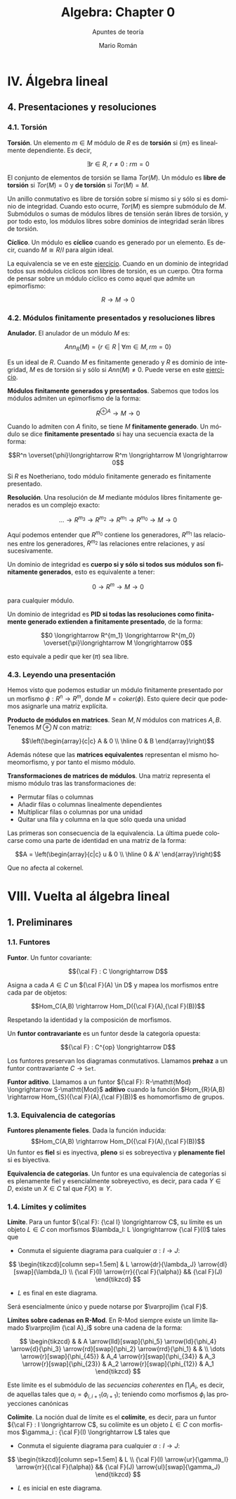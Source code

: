 #+TITLE: Algebra: Chapter 0
#+SUBTITLE: Apuntes de teoría
#+AUTHOR: Mario Román
#+OPTIONS: num:nil toc:nil
#+LANGUAGE: es

#+latex_header: \usepackage{amsmath}
#+latex_header: \usepackage{amsthm}
#+latex_header: \usepackage{tikz-cd}
#+latex_header: \newtheorem{theorem}{Teorema}
#+latex_header: \newtheorem{definition}{Definición}
#+latex_header: \setlength{\parindent}{0pt}

* IV. Álgebra lineal
** 4. Presentaciones y resoluciones
*** 4.1. Torsión
#+begin_definition
*Torsión*. Un elemento $m \in M$ módulo de $R$ es de *torsión* si $\{m\}$ es linealmente
dependiente. Es decir,

  \[ \exists r \in R,\ r \neq 0\ :\ rm = 0 \]

El conjunto de elementos de torsión se llama $Tor(M)$. Un módulo es *libre de torsión*
si $Tor(M) = 0$ y *de torsión* si $Tor(M)=M$.
#+end_definition

Un anillo conmutativo es libre de torsión sobre sí mismo si y sólo si es dominio de
integridad. Cuando esto ocurre, $Tor(M)$ es siempre submódulo de $M$. Submódulos o
sumas de módulos libres de tensión serán libres de torsión, y por todo esto, los módulos
libres sobre dominios de integridad serán libres de torsión.

#+begin_definition
*Cíclico*. Un módulo es *cíclico* cuando es generado por un elemento. Es decir,
cuando $M \cong R/I$ para algún ideal.
#+end_definition

La equivalencia se ve en este [[file:aluffi.org::*Un%20cociente%20por%20ideal%20es%20c%C3%ADclico.][ejercicio]]. Cuando en un dominio de integridad todos sus
módulos cíclicos son libres de torsión, es un cuerpo. Otra forma de pensar sobre un módulo
cíclico es como aquel que admite un epimorfismo:

\[ R \longrightarrow M \longrightarrow 0 \]

*** 4.2. Módulos finitamente presentados y resoluciones libres
#+begin_definition
*Anulador.* El anulador de un módulo $M$ es:

\[Ann_R(M) = \{ r \in R\ |\ \forall m \in M, rm = 0 \}\]
#+end_definition

Es un ideal de $R$. Cuando $M$ es finitamente generado y $R$ es dominio de integridad,
$M$ es de torsión si y sólo si $Ann(M) \neq 0$. Puede verse en este [[file:aluffi.org::*M%20de%20torsi%C3%B3n%20si%20y%20s%C3%B3lo%20si%20el%20anulador%20es%20no%20nulo.][ejercicio]].

#+begin_definition
*Módulos finitamente generados y presentados*. Sabemos que todos los módulos admiten un
epimorfismo de la forma:

\[ R^{\oplus A} \longrightarrow M \longrightarrow 0\]

Cuando lo admiten con $A$ finito, se tiene $M$ *finitamente generado*. Un módulo se dice
*finitamente presentado* si hay una secuencia exacta de la forma:

\[R^n \overset{\phi}\longrightarrow R^m \longrightarrow M \longrightarrow 0\]
#+end_definition

Si $R$ es Noetheriano, todo módulo finitamente generado es finitamente presentado.

#+begin_definition
*Resolución*. Una resolución de $M$ mediante módulos libres finitamente generados es
un complejo exacto:

\[ \dots \rightarrow R^{m_3} \rightarrow R^{m_2} \rightarrow R^{m_1} \rightarrow R^{m_0} \rightarrow M \rightarrow 0 \]
#+end_definition

Aquí podemos entender que $R^{m_0}$ contiene los generadores, $R^{m_1}$ las relaciones
entre los generadores, $R^{m_2}$ las relaciones entre relaciones, y así sucesivamente.

Un dominio de integridad es *cuerpo si y sólo si todos sus módulos son finitamente generados*,
esto es equivalente a tener:

\[ 0 \longrightarrow R^m \longrightarrow M \longrightarrow 0 \]

para cualquier módulo.

Un dominio de integridad es *PID si todas las resoluciones como finitamente generado 
extienden a finitamente presentado*, de la forma:

\[0 \longrightarrow R^{m_1} \longrightarrow R^{m_0} \overset{\pi}\longrightarrow M \longrightarrow 0\]

esto equivale a pedir que $\ker(\pi)$ sea libre.


*** 4.3. Leyendo una presentación
Hemos visto que podemos estudiar un módulo finitamente presentado por un
morfismo $\phi: R^n \longrightarrow R^m$, donde $M = coker(\phi)$. Esto quiere decir que 
podemos asignarle una matriz explícita.

#+begin_theorem
*Producto de módulos en matrices*. Sean $M,N$ módulos con matrices $A,B$.
Tenemos $M \oplus N$ con matriz:

\[\left(\begin{array}{c|c}
A & 0 \\ \hline 0 & B 
\end{array}\right)\]
#+end_theorem

Además nótese que las *matrices equivalentes* representan el mismo 
homeomorfismo, y por tanto el mismo módulo.

#+begin_theorem
*Transformaciones de matrices de módulos*. Una matriz representa el mismo módulo
tras las transformaciones de:
 - Permutar filas o columnas
 - Añadir filas o columnas linealmente dependientes
 - Multiplicar filas o columnas por una unidad
 - Quitar una fila y columna en la que sólo queda una unidad
#+end_theorem

Las primeras son consecuencia de la equivalencia. La última puede colocarse como
una parte de identidad en una matriz de la forma:

\[A = \left(\begin{array}{c|c}
u & 0 \\ \hline 0 & A' 
\end{array}\right)\]

Que no afecta al cokernel.

* VIII. Vuelta al álgebra lineal
** 1. Preliminares
*** 1.1. Funtores
#+begin_definition
*Funtor*. Un funtor covariante:

\[{\cal F} : C \longrightarrow D\]

Asigna a cada $A \in C$ un ${\cal F}(A) \in D$ y mapea los morfismos entre cada par de objetos:

\[Hom_C(A,B) \rightarrow Hom_D({\cal F}(A),{\cal F}(B))\]

Respetando la identidad y la composición de morfismos. 

Un *funtor contravariante* es un funtor desde la categoría opuesta:

\[{\cal F} : C^{op} \longrightarrow D\]
#+end_definition

Los funtores preservan los diagramas conmutativos. Llamamos *prehaz* a un funtor
contravariante $C \longrightarrow \mathtt{Set}$.

#+begin_definition
*Funtor aditivo*. Llamamos a un funtor 
${\cal F}: R-\mathtt{Mod} \longrightarrow S-\mathtt{Mod}$ *aditivo* cuando
la función $Hom_{R}(A,B) \rightarrow Hom_{S}({\cal F}(A),{\cal F}(B))$ es homomorfismo de grupos.
#+end_definition

*** 1.3. Equivalencia de categorías
#+begin_definition
*Funtores plenamente fieles*. Dada la función inducida:
\[Hom_C(A,B) \rightarrow Hom_D({\cal F}(A),{\cal F}(B))\]
Un funtor es *fiel* si es inyectiva, *pleno* si es sobreyectiva y *plenamente fiel*
si es biyectiva.
#+end_definition

#+begin_definition
*Equivalencia de categorías*. Un funtor es una equivalencia de categorías si 
es plenamente fiel y esencialmente sobreyectivo, es decir, para cada $Y \in D$,
existe un $X \in C$ tal que $F(X) \cong Y$.
#+end_definition

*** 1.4. Límites y colímites

#+begin_definition
*Límite*. Para un funtor ${\cal F}: {\cal I} \longrightarrow C$, su límite es
un objeto $L \in C$ con morfismos $\lambda_I: L \longrightarrow {\cal F}(I)$ tales que

- Conmuta el siguiente diagrama para cualquier $\alpha : I \longrightarrow J$:

\[ \begin{tikzcd}[column sep=1.5em]
 & L \arrow{dr}{\lambda_J} \arrow{dl}[swap]{\lambda_I} \\
{\cal F}(I) \arrow{rr}{{\cal F}(\alpha)} && {\cal F}(J)
\end{tikzcd} \]

- $L$ es final en este diagrama.
#+end_definition

Será esencialmente único y puede notarse por $\varprojlim {\cal F}$.

#+begin_theorem
*Límites sobre cadenas en R-Mod*. En R-Mod siempre existe un límite llamado \(\varprojlim {\cal A}_i\) sobre una
cadena de la forma:

\[ \begin{tikzcd}
& & A 
\arrow{lld}[swap]{\phi_5}
\arrow{ld}{\phi_4}
\arrow{d}{\phi_3}
\arrow{rd}[swap]{\phi_2}
\arrow{rrd}{\phi_1} 
& & \\
\dots \arrow{r}[swap]{\phi_{45}}  &
A_4 \arrow{r}[swap]{\phi_{34}} &
A_3 \arrow{r}[swap]{\phi_{23}} &
A_2 \arrow{r}[swap]{\phi_{12}} &
A_1
\end{tikzcd} \]
#+end_theorem

Este límite es el submódulo de las /secuencias coherentes/ en $\prod_i A_i$, es decir, de
aquellas tales que $a_i = \phi_{i,i+1}(a_{i+1})$; teniendo como morfismos $\phi_i$ las proyecciones
canónicas


#+begin_definition
*Colímite*. La noción dual de límite es el *colímite*, es decir, para
un funtor ${\cal F} : I \longrightarrow C$, su colímite es un objeto $L \in C$ con morfismos $\gamma_i : {\cal F}(I) \longrightarrow L$
tales que

- Conmuta el siguiente diagrama para cualquier $\alpha : I \longrightarrow J$:

\[ \begin{tikzcd}[column sep=1.5em]
 & L  \\
{\cal F}(I) \arrow{ur}{\gamma_I} \arrow{rr}{{\cal F}(\alpha)} && {\cal F}(J) \arrow{ul}[swap]{\gamma_J}
\end{tikzcd} \]

- $L$ es inicial en este diagrama.
#+end_definition


